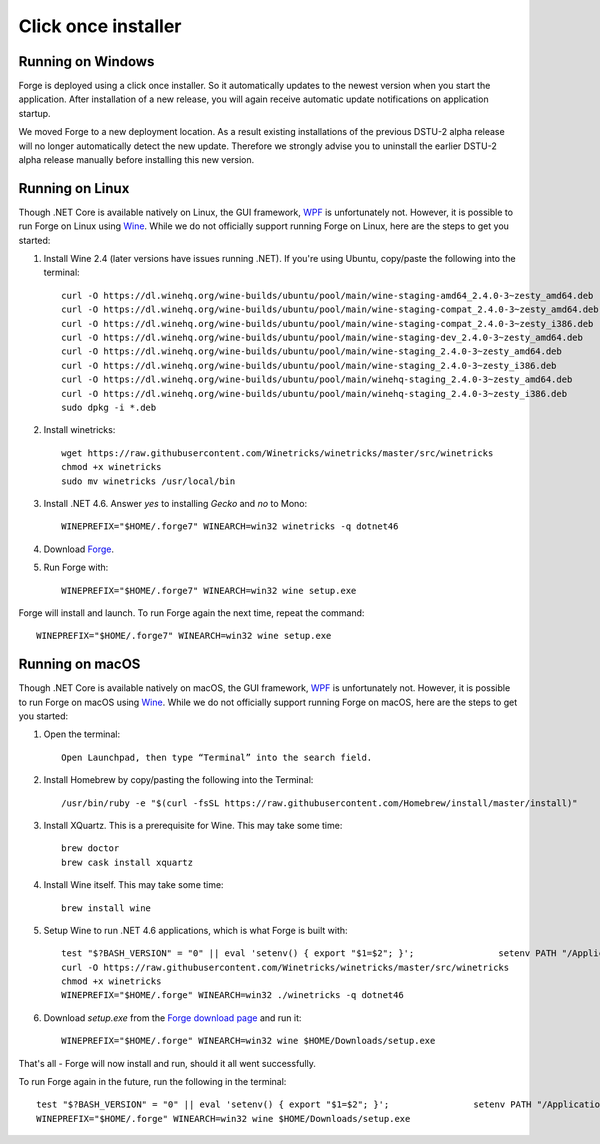 Click once installer
====================
Running on Windows
~~~~~~~~~~~~~~~~~~
Forge is deployed using a click once installer. 
So it automatically updates to the newest version when you start the application. 
After installation of a new release, you will again receive automatic update notifications on application startup.

We moved Forge to a new deployment location. 
As a result existing installations of the previous DSTU-2 alpha release will no longer automatically detect the new update. 
Therefore we strongly advise you to uninstall the earlier DSTU-2 alpha release manually before installing this new version.

Running on Linux
~~~~~~~~~~~~~~~~
Though .NET Core is available natively on Linux, the GUI framework, `WPF <https://en.wikipedia.org/wiki/Windows_Presentation_Foundation>`_ is unfortunately not. However, it is possible to run Forge on Linux using `Wine <https://www.winehq.org/>`_. While we do not officially support running Forge on Linux, here are the steps to get you started:

#. Install Wine 2.4 (later versions have issues running .NET). If you're using Ubuntu, copy/paste the following into the terminal: ::

	curl -O https://dl.winehq.org/wine-builds/ubuntu/pool/main/wine-staging-amd64_2.4.0-3~zesty_amd64.deb
	curl -O https://dl.winehq.org/wine-builds/ubuntu/pool/main/wine-staging-compat_2.4.0-3~zesty_amd64.deb
	curl -O https://dl.winehq.org/wine-builds/ubuntu/pool/main/wine-staging-compat_2.4.0-3~zesty_i386.deb
	curl -O https://dl.winehq.org/wine-builds/ubuntu/pool/main/wine-staging-dev_2.4.0-3~zesty_amd64.deb
	curl -O https://dl.winehq.org/wine-builds/ubuntu/pool/main/wine-staging_2.4.0-3~zesty_amd64.deb
	curl -O https://dl.winehq.org/wine-builds/ubuntu/pool/main/wine-staging_2.4.0-3~zesty_i386.deb
	curl -O https://dl.winehq.org/wine-builds/ubuntu/pool/main/winehq-staging_2.4.0-3~zesty_amd64.deb
	curl -O https://dl.winehq.org/wine-builds/ubuntu/pool/main/winehq-staging_2.4.0-3~zesty_i386.deb
	sudo dpkg -i *.deb

#. Install winetricks: ::

	wget https://raw.githubusercontent.com/Winetricks/winetricks/master/src/winetricks
	chmod +x winetricks
	sudo mv winetricks /usr/local/bin

#. Install .NET 4.6. Answer `yes` to installing `Gecko` and `no` to Mono: ::

	WINEPREFIX="$HOME/.forge7" WINEARCH=win32 winetricks -q dotnet46

#. Download `Forge <https://fhir.furore.com/forge/>`_.

#. Run Forge with: ::

	WINEPREFIX="$HOME/.forge7" WINEARCH=win32 wine setup.exe

Forge will install and launch. To run Forge again the next time, repeat the command: ::

	WINEPREFIX="$HOME/.forge7" WINEARCH=win32 wine setup.exe


Running on macOS
~~~~~~~~~~~~~~~~
Though .NET Core is available natively on macOS, the GUI framework, `WPF <https://en.wikipedia.org/wiki/Windows_Presentation_Foundation>`_ is unfortunately not. However, it is possible to run Forge on macOS using `Wine <https://www.winehq.org/>`_. While we do not officially support running Forge on macOS, here are the steps to get you started:

#. Open the terminal: ::

	Open Launchpad, then type “Terminal” into the search field.

#. Install Homebrew by copy/pasting the following into the Terminal: ::

	/usr/bin/ruby -e "$(curl -fsSL https://raw.githubusercontent.com/Homebrew/install/master/install)"

#. Install XQuartz. This is a prerequisite for Wine. This may take some time: ::

	brew doctor
	brew cask install xquartz

#. Install Wine itself. This may take some time: ::

	brew install wine

#. Setup Wine to run .NET 4.6 applications, which is what Forge is built with: ::

	test "$?BASH_VERSION" = "0" || eval 'setenv() { export "$1=$2"; }';                setenv PATH "/Applications/Wine Stable.app/Contents/Resources/start/bin:/Applications/Wine Stable.app/Contents/Resources/wine/bin:$PATH"; winehelp --clear
	curl -O https://raw.githubusercontent.com/Winetricks/winetricks/master/src/winetricks
	chmod +x winetricks
	WINEPREFIX="$HOME/.forge" WINEARCH=win32 ./winetricks -q dotnet46
	
#. Download `setup.exe` from the `Forge download page <https://fhir.furore.com/forge>`_ and run it: ::

	WINEPREFIX="$HOME/.forge" WINEARCH=win32 wine $HOME/Downloads/setup.exe
	
That's all - Forge will now install and run, should it all went successfully.

To run Forge again in the future, run the following in the terminal: ::

	test "$?BASH_VERSION" = "0" || eval 'setenv() { export "$1=$2"; }';                setenv PATH "/Applications/Wine Stable.app/Contents/Resources/start/bin:/Applications/Wine Stable.app/Contents/Resources/wine/bin:$PATH"; winehelp --clear
	WINEPREFIX="$HOME/.forge" WINEARCH=win32 wine $HOME/Downloads/setup.exe
